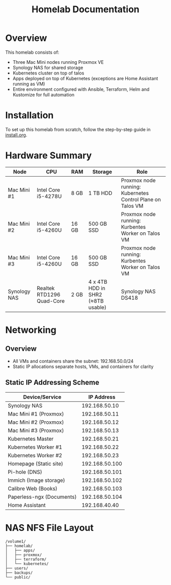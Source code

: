 #+TITLE: Homelab Documentation

* Overview
[[https://github.com/alangalvino/homelab/raw/main/.assets/images/homelab.png]]

This homelab consists of: 
  - Three Mac Mini nodes running Proxmox VE
  - Synology NAS for shared storage
  - Kubernetes cluster on top of talos
  - Apps deployed on top of Kubernetes (exceptions are Home Assistant
    running as VM)
  - Entire environment configured with Ansible, Terraform, Helm and Kustomize for full automation
* Installation
To set up this homelab from scratch, follow the step-by-step guide in [[https://github.com/alangalvino/homelab/blob/main/install.org][install.org]].
* Hardware Summary
| Node         | CPU                       | RAM   | Storage                           | Role                                                       |
|--------------+---------------------------+-------+-----------------------------------+------------------------------------------------------------|
| Mac Mini #1  | Intel Core i5-4278U       | 8 GB  | 1 TB HDD                          | Proxmox node running: Kubernetes Control Plane on Talos VM |
| Mac Mini #2  | Intel Core i5-4260U       | 16 GB | 500 GB SSD                        | Proxmox node running: Kurbentes Worker on Talos VM         |
| Mac Mini #3  | Intel Core i5-4260U       | 16 GB | 500 GB SSD                        | Proxmox node running: Kurbentes Worker on Talos VM         |
| Synology NAS | Realtek RTD1296 Quad-Core | 2 GB  | 4 x 4TB HDD in SHR2 (≈8TB usable) | Synology NAS DS418                                         |
* Networking
** Overview
- All VMs and containers share the subnet: 192.168.50.0/24
- Static IP allocations separate hosts, VMs, and containers for clarity
** Static IP Addressing Scheme
| Device/Service            |     IP Address |
|---------------------------+----------------|
| Synology NAS              |  192.168.50.10 |
| Mac Mini #1 (Proxmox)     |  192.168.50.11 |
| Mac Mini #2 (Proxmox)     |  192.168.50.12 |
| Mac Mini #3 (Proxmox)     |  192.168.50.13 |
| Kubernetes Master         |  192.168.50.21 |
| Kubernetes Worker #1      |  192.168.50.22 |
| Kubernetes Worker #2      |  192.168.50.23 |
| Homepage (Static site)    | 192.168.50.100 |
| Pi-hole (DNS)             | 192.168.50.101 |
| Immich (Image storage)    | 192.168.50.102 |
| Calibre Web (Books)       | 192.168.50.103 |
| Paperless-ngx (Documents) | 192.168.50.104 |
| Home Assistant            |  192.168.40.40 |
* NAS NFS File Layout
#+BEGIN_SRC text :exports both :results verbatim
/volume1/
├── homelab/
│   ├── apps/
│   ├── proxmox/
│   ├── terraform/
│   └── kubernetes/
├── users/
├── backups/
└── public/
#+END_SRC
